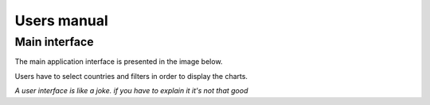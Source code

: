 ############
Users manual
############

**************
Main interface
**************

The main application interface is presented in the image below.

.. image:: _static/ss1.png

Users have to select countries and filters in order to display the charts.

.. image:: _static/ss2.png

.. image:: _static/ss3.png


*A user interface is like a joke. if you have to explain it it's not that good*
